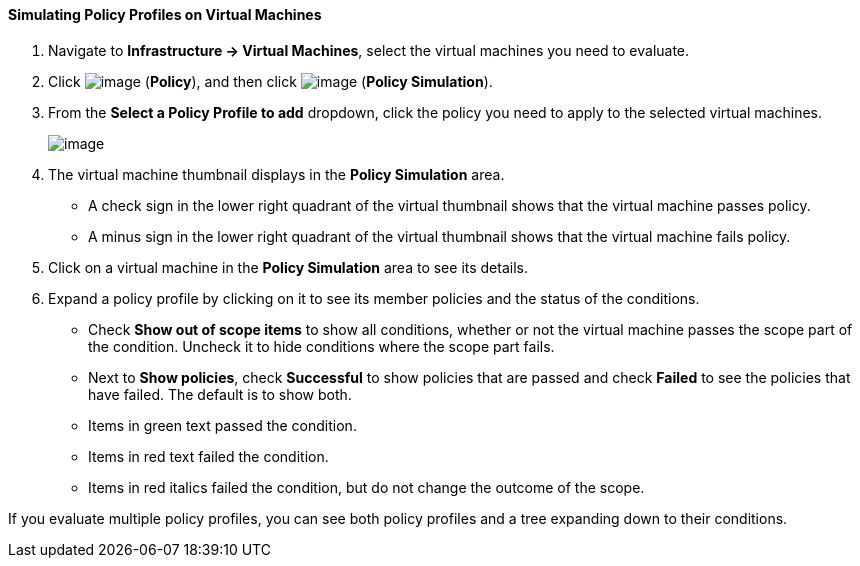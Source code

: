 ==== Simulating Policy Profiles on Virtual Machines

. Navigate to *Infrastructure → Virtual Machines*, select the virtual machines
you need to evaluate.

. Click image:../images/1941.png[image] (*Policy*), and then click
image:../images/1947.png[image] (*Policy Simulation*).

. From the *Select a Policy Profile to add* dropdown, click the policy you
need to apply to the selected virtual machines.
+
image:../images/1948.png[image]

. The virtual machine thumbnail displays in the *Policy Simulation* area.

* A check sign in the lower right quadrant of the virtual thumbnail
shows that the virtual machine passes policy.
* A minus sign in the lower right quadrant of the virtual thumbnail
shows that the virtual machine fails policy.

. Click on a virtual machine in the *Policy Simulation* area to see its
details.

. Expand a policy profile by clicking on it to see its member policies and
the status of the conditions.

* Check *Show out of scope items* to show all conditions, whether or not
the virtual machine passes the scope part of the condition. Uncheck it
to hide conditions where the scope part fails.
* Next to *Show policies*, check *Successful* to show policies that are
passed and check *Failed* to see the policies that have failed. The
default is to show both.
* Items in green text passed the condition.
* Items in red text failed the condition.
* Items in red italics failed the condition, but do not change the
outcome of the scope.

If you evaluate multiple policy profiles, you can see both policy
profiles and a tree expanding down to their conditions.
